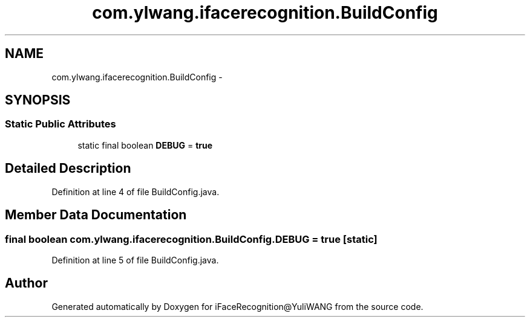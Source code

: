 .TH "com.ylwang.ifacerecognition.BuildConfig" 3 "Sat Jun 14 2014" "Version 1.3" "iFaceRecognition@YuliWANG" \" -*- nroff -*-
.ad l
.nh
.SH NAME
com.ylwang.ifacerecognition.BuildConfig \- 
.SH SYNOPSIS
.br
.PP
.SS "Static Public Attributes"

.in +1c
.ti -1c
.RI "static final boolean \fBDEBUG\fP = \fBtrue\fP"
.br
.in -1c
.SH "Detailed Description"
.PP 
Definition at line 4 of file BuildConfig\&.java\&.
.SH "Member Data Documentation"
.PP 
.SS "final boolean com\&.ylwang\&.ifacerecognition\&.BuildConfig\&.DEBUG = \fBtrue\fP\fC [static]\fP"

.PP
Definition at line 5 of file BuildConfig\&.java\&.

.SH "Author"
.PP 
Generated automatically by Doxygen for iFaceRecognition@YuliWANG from the source code\&.
